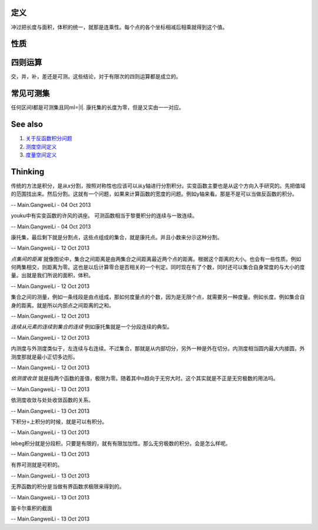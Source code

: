 定义
====

冲过把长度与面积，体积的统一，就那是连乘性。每个点的各个坐标相减后相乘就得到这个值。

性质
====

四则运算
============

交，并，补，差还是可测。这些结论，对于有限次的四则运算都是成立的。

常见可测集
===============

任何区间I都是可测集且同mI=|I|.
康托集的长度为零，但是又实由一一对应。

See also
========

#. `关于反函数积分问题 <http://zhidao.baidu.com/question/55069462.html>`_  
#. `测度空间定义 <http://zh.wikipedia.org/wiki/&#37;E6&#37;B8&#37;AC&#37;E5&#37;BA&#37;A6&#37;E7&#37;A9&#37;BA&#37;E9&#37;96&#37;93>`_  
#. `度量空间定义 <http://zh.wikipedia.org/wiki/&#37;E5&#37;BA&#37;A6&#37;E9&#37;87&#37;8F&#37;E7&#37;A9&#37;BA&#37;E9&#37;97&#37;B4>`_  

Thinking
========



传统的方法是积分，是从x分割，按照对称性也应该可以从y轴进行分割积分。实变函数主要也是从这个方向入手研究的。先把值域的范围找出来。然后分割。这就有一个问题，如果来计算函数的宽度的问题。例如y轴来看。那是不是可以当做反函数的积分。

-- Main.GangweiLi - 04 Oct 2013


youku中有实变函数的许风的讲座。
可测函数相当于黎曼积分的连续与一致连续。

-- Main.GangweiLi - 04 Oct 2013


康托集，最后剩下就是分割点，这些点组成的集合，就是康托点。并且小数来分示这种分割。

-- Main.GangweiLi - 12 Oct 2013


*点集间的距离* 就像图论中，集合之间距离是由两集合之间距离最近两个点的距离。根据这个距离的大小。也会有一些性质。例如何两集相交，则距离为零。这也是以后计算零合是否相关的一个判定。同时现在有了个数，同时还可以集合自身常度的与大小的度量。出就是我们所说的面积，体积。

-- Main.GangweiLi - 12 Oct 2013


集合之间的测量，例如一条线段是由点组成，那如何度量点的个数，因为是无限个点，就需要另一种度量。例如长度。例如集合自身的距离。就是所以内部点之间距离的之和。

-- Main.GangweiLi - 12 Oct 2013


*连续从元素的连续到集合的连续*
例如康托集就是一个分段连续的典型。

-- Main.GangweiLi - 12 Oct 2013


内测度与外测度类似于，左连续与右连续。不过集合，那就是从内部切分，另外一种是外在切分。内测度相当圆内最大内接圆，外测度那就是最小正切多边形。

-- Main.GangweiLi - 12 Oct 2013


*依测度收敛* 就是指两个函数的差值，极限为零。随着其中n趋向于无穷大时。这个其实就是不正是无穷极数的用法吗。

-- Main.GangweiLi - 13 Oct 2013


依测度收敛与处处收敛函数的关系。

-- Main.GangweiLi - 13 Oct 2013


下积分=上积分的时候，就是可以有积分。

-- Main.GangweiLi - 13 Oct 2013


lebeg积分就是分段积，只要是有限的，就有有限加加性。那么无穷极数的积分。会是怎么样呢。

-- Main.GangweiLi - 13 Oct 2013


有界可测就是可积的。

-- Main.GangweiLi - 13 Oct 2013


无界函数的积分是当做有界函数求极限来得到的。

-- Main.GangweiLi - 13 Oct 2013


笛卡尔乘积的截面

-- Main.GangweiLi - 13 Oct 2013
